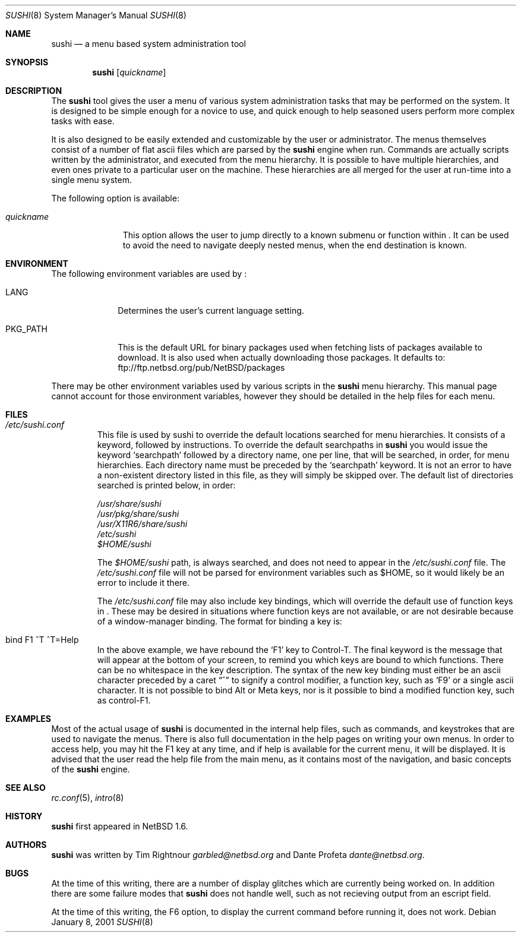 .\" $NetBSD: sushi.8,v 1.12 2003/02/04 23:07:37 perry Exp $
.\" Copyright (c) 2001 The NetBSD Foundation, Inc.
.\" All rights reserved.
.\"
.\" This code is derived from software contributed to The NetBSD Foundation
.\" by Tim Rightnour
.\"
.\" Redistribution and use in source and binary forms, with or without
.\" modification, are permitted provided that the following conditions
.\" are met:
.\" 1. Redistributions of source code must retain the above copyright
.\"    notice, this list of conditions and the following disclaimer.
.\" 2. Redistributions in binary form must reproduce the above copyright
.\"    notice, this list of conditions and the following disclaimer in the
.\"    documentation and/or other materials provided with the distribution.
.\" 3. All advertising materials mentioning features or use of this software
.\"    must display the following acknowledgement:
.\"        This product includes software developed by the NetBSD
.\"        Foundation, Inc. and its contributors.
.\" 4. Neither the name of The NetBSD Foundation nor the names of its
.\"    contributors may be used to endorse or promote products derived
.\"    from this software without specific prior written permission.
.\"
.\" THIS SOFTWARE IS PROVIDED BY THE NETBSD FOUNDATION, INC. AND CONTRIBUTORS
.\" ``AS IS'' AND ANY EXPRESS OR IMPLIED WARRANTIES, INCLUDING, BUT NOT LIMITED
.\" TO, THE IMPLIED WARRANTIES OF MERCHANTABILITY AND FITNESS FOR A PARTICULAR
.\" PURPOSE ARE DISCLAIMED.  IN NO EVENT SHALL THE FOUNDATION OR CONTRIBUTORS
.\" BE LIABLE FOR ANY DIRECT, INDIRECT, INCIDENTAL, SPECIAL, EXEMPLARY, OR
.\" CONSEQUENTIAL DAMAGES (INCLUDING, BUT NOT LIMITED TO, PROCUREMENT OF
.\" SUBSTITUTE GOODS OR SERVICES; LOSS OF USE, DATA, OR PROFITS; OR BUSINESS
.\" INTERRUPTION) HOWEVER CAUSED AND ON ANY THEORY OF LIABILITY, WHETHER IN
.\" CONTRACT, STRICT LIABILITY, OR TORT (INCLUDING NEGLIGENCE OR OTHERWISE)
.\" ARISING IN ANY WAY OUT OF THE USE OF THIS SOFTWARE, EVEN IF ADVISED OF THE
.\" POSSIBILITY OF SUCH DAMAGE.
.\"
.Dd January 8, 2001
.Dt SUSHI 8
.Os
.Sh NAME
.Nm sushi
.Nd a menu based system administration tool
.Sh SYNOPSIS
.Nm
.Op Ar quickname
.Sh DESCRIPTION
The
.Nm
tool gives the user a menu of various system administration tasks that
may be performed on the system.  It is designed to be simple enough for a
novice to use, and quick enough to help seasoned users perform more
complex tasks with ease.
.Pp
It is also designed to be easily extended and customizable by the user or
administrator.  The menus themselves consist of a number of flat ascii
files which are parsed by the
.Nm
engine when run.  Commands are actually scripts written by the
administrator, and executed from the menu hierarchy.  It is possible to
have multiple hierarchies, and even ones private to a particular user on
the machine.  These hierarchies are all merged for the user at run-time
into a single menu system.
.Pp
The following option is available:
.Bl -tag -width "quickname"
.It Ar quickname
This option allows the user to jump directly to a known submenu or function
within
.Nm "" .
It can be used to avoid the need to navigate deeply nested menus, when the
end destination is known.
.El
.Sh ENVIRONMENT
The following environment variables are used by
.Nm "" :
.Bl -tag -width "PKG_PATH"
.It Ev LANG
Determines the user's current language setting.
.It Ev PKG_PATH
This is the default URL for binary packages used when fetching lists
of packages available to download.  It is also used when actually
downloading those packages.  It defaults to:
ftp://ftp.netbsd.org/pub/NetBSD/packages
.El
.Pp
There may be other environment variables used by various scripts in the
.Nm
menu hierarchy.  This manual page cannot account for those environment
variables, however they should be detailed in the help files for each menu.
.Sh FILES
.Bl -tag -width "sushi"
.It Pa /etc/sushi.conf
This file is used by sushi to override the default locations searched for
menu hierarchies.  It consists of a keyword, followed by instructions.
To override the default searchpaths in
.Nm
you would issue the keyword
.Sq searchpath
followed by a directory name, one per line, that will be searched, in order,
for menu hierarchies.  Each directory name must be preceded by the
.Sq searchpath
keyword. It is not an error to have a non-existent directory listed in
this file, as they will simply be skipped over.  The default list of
directories searched is printed below, in order:
.Pp
.Bd -unfilled
.Pa /usr/share/sushi
.Pa /usr/pkg/share/sushi
.Pa /usr/X11R6/share/sushi
.Pa /etc/sushi
.Pa $HOME/sushi
.Ed
.Pp
The
.Pa $HOME/sushi
path, is always searched, and does not need to appear in
the
.Pa /etc/sushi.conf
file.  The
.Pa /etc/sushi.conf
file will not be parsed for environment variables such as $HOME, so it
would likely be an error to include it there.
.Pp
The
.Pa /etc/sushi.conf
file may also include key bindings, which will override the default use
of function keys in
.Nm "" .
These may be desired in situations where function keys are not available, or
are not desirable because of a window-manager binding.  The format for
binding a key is:
.It bind F1 ^T ^T=Help
In the above example, we have rebound the
.Sq F1
key to Control-T.  The final keyword is the message that will appear at the
bottom of your screen, to remind you which keys are bound to which
functions.  There can be no whitespace in the key description.
The syntax of the new key binding must either be an ascii character
preceded by a caret
.Dq ^
to signify a control modifier, a function key, such as
.Sq F9
or a single ascii character.  It is not possible to bind Alt or Meta keys,
nor is it possible to bind a modified function key, such as control-F1.
.El
.Sh EXAMPLES
Most of the actual usage of
.Nm
is documented in the internal help files, such as commands, and keystrokes
that are used to navigate the menus.  There is also full documentation in
the help pages on writing your own menus.  In order to access help, you
may hit the F1 key at any time, and if help is available for the current
menu, it will be displayed.  It is advised that the user read the help
file from the main menu, as it contains most of the navigation, and basic
concepts of the
.Nm
engine.
.Sh SEE ALSO
.Xr rc.conf 5 ,
.Xr intro 8
.Sh HISTORY
.Nm
first appeared in
.Nx 1.6 .
.Sh AUTHORS
.Nm
was written by Tim Rightnour
.Ad garbled@netbsd.org
and Dante Profeta
.Ad dante@netbsd.org .
.Sh BUGS
At the time of this writing, there are a number of display glitches
which are currently being worked on.  In addition there are some failure
modes that
.Nm
does not handle well, such as not recieving output from an escript field.
.Pp
At the time of this writing, the F6 option, to display the current command
before running it, does not work.
